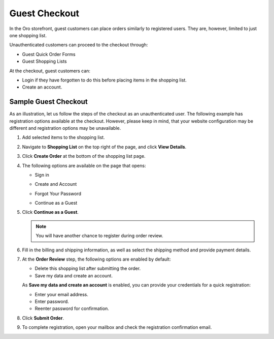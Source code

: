 .. _frontstore-guide--orders-checkout--guest:

Guest Checkout
==============

In the Oro storefront, guest customers can place orders similarly to registered users. They are, however, limited to just one shopping list.

Unauthenticated customers can proceed to the checkout through:

* Guest Quick Order Forms
* Guest Shopping Lists

At the checkout, guest customers can:

* Login if they have forgotten to do this before placing items in the shopping list.
* Create an account.

.. _frontstore-guide--orders-checkout--sample--guest:

.. begin_sample_checkout

Sample Guest Checkout
---------------------

As an illustration, let us follow the steps of the checkout as an unauthenticated user. The following example has registration options available at the checkout. However, please keep in mind, that your website configuration may be different and registration options may be unavailable.


1. Add selected items to the shopping list.

   .. image:: /img/storefront/orders/SampleGuestCheckout1.png

2. Navigate to **Shopping List** on the top right of the page, and click **View Details**.

   .. image:: /img/storefront/orders/SampleGuestCheckout2.png

3. Click **Create Order** at the bottom of the shopping list page.

   .. image:: /img/storefront/orders/SampleGuestCheckout3.png

4. The following options are available on the page that opens:

   * Sign in

     .. image:: /img/storefront/orders/SampleGuestCheckout5.png

   * Create and Account

     .. image:: /img/storefront/orders/SampleGuestCheckout6.png

   * Forgot Your Password

     .. image:: /img/storefront/orders/SampleGuestCheckout7.png

   * Continue as a Guest

     .. image:: /img/storefront/orders/SampleGuestCheckout4.png


5. Click **Continue as a Guest**.

   .. note:: You will have another chance to register during order review.

6. Fill in the billing and shipping information, as well as select the shipping method and provide payment details.

   .. image:: /img/storefront/orders/SampleGuestCheckout8.png

7. At the **Order Review** step, the following options are enabled by default:

   * Delete this shopping list after submitting the order.
   * Save my data and create an account.

   As **Save my data and create an account** is enabled, you can provide your credentials for a quick registration:

   * Enter your email address.
   * Enter password.
   * Reenter password for confirmation.

   .. image:: /img/storefront/orders/SampleGuestCheckout9.png

8. Click **Submit Order**.

9. To complete registration, open your mailbox and check the registration confirmation email.

   .. image:: /img/storefront/orders/SampleGuestCheckout10.png



.. finish_sample_checkout